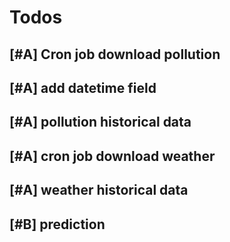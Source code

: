 * Todos
** [#A] Cron job download pollution
** [#A] add datetime field
** [#A] pollution historical data
** [#A] cron job download weather
** [#A] weather historical data
** [#B] prediction 
